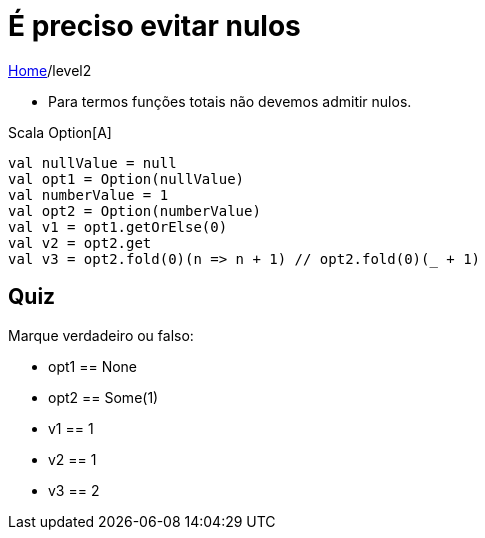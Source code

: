 = É preciso evitar nulos

link:../index.adoc[Home]/level2

- Para termos funções totais não devemos admitir nulos.

Scala Option[A]

[source,scala]
----
val nullValue = null
val opt1 = Option(nullValue)
val numberValue = 1
val opt2 = Option(numberValue)
val v1 = opt1.getOrElse(0)
val v2 = opt2.get
val v3 = opt2.fold(0)(n => n + 1) // opt2.fold(0)(_ + 1)
----

== Quiz

Marque verdadeiro ou falso:

- opt1 == None
- opt2 == Some(1)
- v1 == 1
- v2 == 1
- v3 == 2


